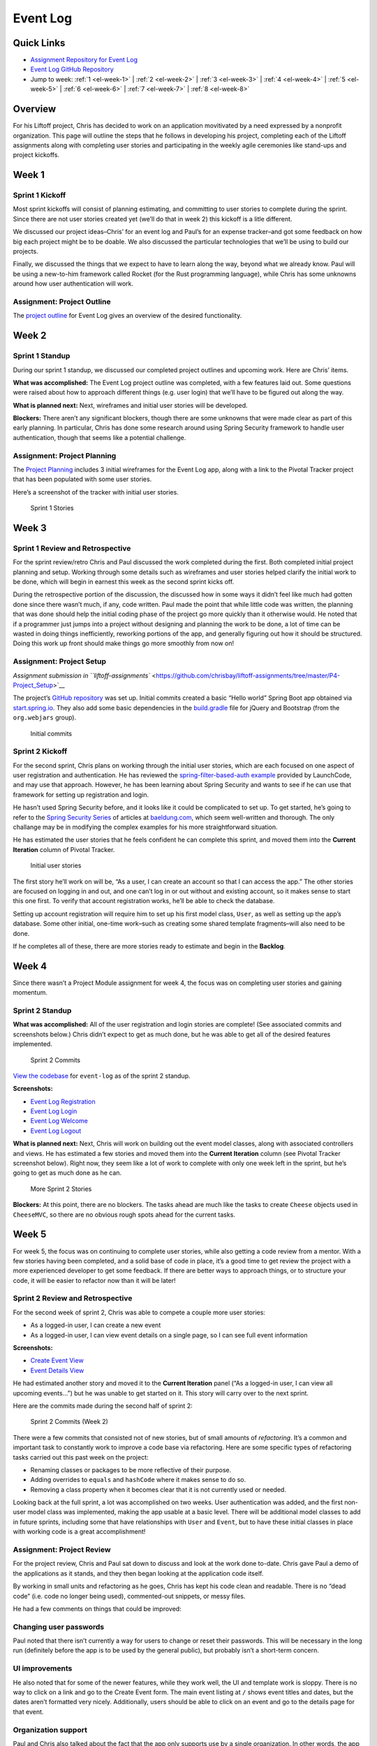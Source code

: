 .. _demo-event-log:

Event Log
=========

Quick Links
-----------

- `Assignment Repository for Event Log <https://github.com/chrisbay/liftoff-assignments>`__
- `Event Log GitHub Repository <https://github.com/chrisbay/event-log>`__
- Jump to week: :ref:`1 <el-week-1>` \| :ref:`2 <el-week-2>` \| :ref:`3 <el-week-3>` \| :ref:`4 <el-week-4>` \| :ref:`5 <el-week-5>` \| :ref:`6 <el-week-6>` \| :ref:`7 <el-week-7>` \| :ref:`8 <el-week-8>`

Overview
--------

For his Liftoff project, Chris has decided to work on an application
movitivated by a need expressed by a nonprofit organization. This page
will outline the steps that he follows in developing his project,
completing each of the Liftoff assignments along with completing user
stories and participating in the weekly agile ceremonies like stand-ups
and project kickoffs.

.. _el-week-1:

Week 1
------

Sprint 1 Kickoff
^^^^^^^^^^^^^^^^

Most sprint kickoffs will consist of planning estimating, and committing
to user stories to complete during the sprint. Since there are not user
stories created yet (we’ll do that in week 2) this kickoff is a litle
different.

We discussed our project ideas–Chris’ for an event log and Paul’s for an
expense tracker–and got some feedback on how big each project might be
to be doable. We also discussed the particular technologies that we’ll
be using to build our projects.

Finally, we discussed the things that we expect to have to learn along
the way, beyond what we already know. Paul will be using a new-to-him
framework called Rocket (for the Rust programming language), while Chris
has some unknowns around how user authentication will work.

Assignment: Project Outline
^^^^^^^^^^^^^^^^^^^^^^^^^^^

The `project
outline <https://github.com/chrisbay/liftoff-assignments/blob/master/P2-Project_Outline/>`__
for Event Log gives an overview of the desired functionality.

.. _el-week-2:

Week 2
------

Sprint 1 Standup
^^^^^^^^^^^^^^^^

During our sprint 1 standup, we discussed our completed project outlines
and upcoming work. Here are Chris’ items.

**What was accomplished:** The Event Log project outline was completed,
with a few features laid out. Some questions were raised about how to
approach different things (e.g. user login) that we’ll have to be
figured out along the way.

**What is planned next:** Next, wireframes and initial user stories will
be developed.

**Blockers:** There aren’t any significant blockers, though there are
some unknowns that were made clear as part of this early planning. In
particular, Chris has done some research around using Spring Security
framework to handle user authentication, though that seems like a
potential challenge.

Assignment: Project Planning
^^^^^^^^^^^^^^^^^^^^^^^^^^^^

The `Project
Planning <https://github.com/chrisbay/liftoff-assignments/blob/master/P3-Project_Planning/>`__
includes 3 initial wireframes for the Event Log app, along with a link
to the Pivotal Tracker project that has been populated with some user
stories.

Here’s a screenshot of the tracker with initial user stories.

.. figure:: figures/sprint_1_stories.png
   :alt: Sprint 1 Stories

   Sprint 1 Stories

.. _el-week-3:

Week 3
------

Sprint 1 Review and Retrospective
^^^^^^^^^^^^^^^^^^^^^^^^^^^^^^^^^

For the sprint review/retro Chris and Paul discussed the work completed
during the first. Both completed initial project planning and setup.
Working through some details such as wireframes and user stories helped
clarify the initial work to be done, which will begin in earnest this
week as the second sprint kicks off.

During the retrospective portion of the discussion, the discussed how in
some ways it didn’t feel like much had gotten done since there wasn’t
much, if any, code written. Paul made the point that while little code
was written, the planning that was done should help the initial coding
phase of the project go more quickly than it otherwise would. He noted
that if a programmer just jumps into a project without designing and
planning the work to be done, a lot of time can be wasted in doing
things inefficiently, reworking portions of the app, and generally
figuring out how it should be structured. Doing this work up front
should make things go more smoothly from now on!

Assignment: Project Setup
^^^^^^^^^^^^^^^^^^^^^^^^^

`Assignment submission in
``liftoff-assignments`` <https://github.com/chrisbay/liftoff-assignments/tree/master/P4-Project_Setup>`__

The project’s `GitHub
repository <https://github.com/chrisbay/event-log>`__ was set up.
Initial commits created a basic “Hello world” Spring Boot app obtained
via `start.spring.io <http://start.spring.io/>`__. They also add some
basic dependencies in the
`build.gradle <https://github.com/chrisbay/event-log/blob/3f91742a0527a65e64678c477d50f26a98b87f3e/build.gradle>`__
file for jQuery and Bootstrap (from the ``org.webjars`` group).

.. figure:: figures/initial-commits.png
   :alt: Initial commits

   Initial commits

Sprint 2 Kickoff
^^^^^^^^^^^^^^^^

For the second sprint, Chris plans on working through the initial user
stories, which are each focused on one aspect of user registration and
authentication. He has reviewed the `spring-filter-based-auth
example <https://github.com/LaunchCodeEducation/spring-filter-based-auth>`__
provided by LaunchCode, and may use that approach. However, he has been
learning about Spring Security and wants to see if he can use that
framework for setting up registration and login.

He hasn’t used Spring Security before, and it looks like it could be
complicated to set up. To get started, he’s going to refer to the
`Spring Security Series <http://www.baeldung.com/security-spring>`__ of
articles at `baeldung.com <http://www.baeldung.com/>`__, which seem
well-written and thorough. The only challange may be in modifying the
complex examples for his more straightforward situation.

He has estimated the user stories that he feels confident he can
complete this sprint, and moved them into the **Current Iteration**
column of Pivotal Tracker.

.. figure:: figures/sprint_2_stories.png
   :alt: Initial user stories

   Initial user stories

The first story he’ll work on will be, “As a user, I can create an
account so that I can access the app.” The other stories are focused on
logging in and out, and one can’t log in or out without and existing
account, so it makes sense to start this one first. To verify that
account registration works, he’ll be able to check the database.

Setting up account registration will require him to set up his first
model class, ``User``, as well as setting up the app’s database. Some
other initial, one-time work–such as creating some shared template
fragments–will also need to be done.

If he completes all of these, there are more stories ready to estimate
and begin in the **Backlog**.

.. _el-week-4:

Week 4
------

Since there wasn’t a Project Module assignment for week 4, the focus was
on completing user stories and gaining momentum.

Sprint 2 Standup
^^^^^^^^^^^^^^^^

**What was accomplished:** All of the user registration and login
stories are complete! (See associated commits and screenshots below.)
Chris didn’t expect to get as much done, but he was able to get all of
the desired features implemented.

.. figure:: figures/sprint_2_commits.png
   :alt: Sprint 2 Commits

   Sprint 2 Commits

`View the
codebase <https://github.com/chrisbay/event-log/tree/189caaa1e1e8e8cae0f4a57bec71f41911d486ee>`__
for ``event-log`` as of the sprint 2 standup.

**Screenshots:**

-  `Event Log Registration <figures/event-log-register.png>`__
-  `Event Log Login <figures/event-log-login.png>`__
-  `Event Log Welcome <figures/event-log-welcome.png>`__
-  `Event Log Logout <figures/event-log-logout.png>`__

**What is planned next:** Next, Chris will work on building out the
event model classes, along with associated controllers and views. He has
estimated a few stories and moved them into the **Current Iteration**
column (see Pivotal Tracker screenshot below). Right now, they seem like
a lot of work to complete with only one week left in the sprint, but
he’s going to get as much done as he can.

.. figure:: figures/sprint_2_stories_2.png
   :alt: More Sprint 2 Stories

   More Sprint 2 Stories

**Blockers:** At this point, there are no blockers. The tasks ahead are
much like the tasks to create ``Cheese`` objects used in ``CheeseMVC``,
so there are no obvious rough spots ahead for the current tasks.

.. _el-week-5:

Week 5
------

For week 5, the focus was on continuing to complete user stories, while
also getting a code review from a mentor. With a few stories having been
completed, and a solid base of code in place, it’s a good time to get
review the project with a more experienced developer to get some
feedback. If there are better ways to approach things, or to structure
your code, it will be easier to refactor now than it will be later!

Sprint 2 Review and Retrospective
^^^^^^^^^^^^^^^^^^^^^^^^^^^^^^^^^

For the second week of sprint 2, Chris was able to compete a couple more
user stories:

-  As a logged-in user, I can create a new event
-  As a logged-in user, I can view event details on a single page, so I can see full event information

**Screenshots:**

-  `Create Event View <figures/create_event_form.png>`__
-  `Event Details View <figures/event_details_view.png>`__

He had estimated another story and moved it to the **Current Iteration**
panel (“As a logged-in user, I can view all upcoming events…”) but he
was unable to get started on it. This story will carry over to the next
sprint.

Here are the commits made during the second half of sprint 2:

.. figure:: figures/sprint_2_commits_2.png
   :alt: Sprint 2 Commits (Week 2)

   Sprint 2 Commits (Week 2)

There were a few commits that consisted not of new stories, but of small
amounts of *refactoring*. It’s a common and important task to constantly
work to improve a code base via refactoring. Here are some specific
types of refactoring tasks carried out this past week on the project:

-  Renaming classes or packages to be more reflective of their purpose.
-  Adding overrides to ``equals`` and ``hashCode`` where it makes sense to do so.
-  Removing a class property when it becomes clear that it is not currently used or needed.

Looking back at the full sprint, a lot was accomplished on two weeks.
User authentication was added, and the first non-user model class was
implemented, making the app usable at a basic level. There will be
additional model classes to add in future sprints, including some that
have relationships with ``User`` and ``Event``, but to have these
initial classes in place with working code is a great accomplishment!

Assignment: Project Review
^^^^^^^^^^^^^^^^^^^^^^^^^^

For the project review, Chris and Paul sat down to discuss and look at
the work done to-date. Chris gave Paul a demo of the applications as it
stands, and they then began looking at the application code itself.

By working in small units and refactoring as he goes, Chris has kept his
code clean and readable. There is no “dead code” (i.e. code no longer
being used), commented-out snippets, or messy files.

He had a few comments on things that could be improved:

Changing user passwords
^^^^^^^^^^^^^^^^^^^^^^^

Paul noted that there isn’t currently a way for users to change or reset
their passwords. This will be necessary in the long run (definitely
before the app is to be used by the general public), but probably isn’t
a short-term concern.

UI improvements
^^^^^^^^^^^^^^^

He also noted that for some of the newer features, while they work well,
the UI and template work is sloppy. There is no way to click on a link
and go to the Create Event form. The main event listing at ``/`` shows
event titles and dates, but the dates aren’t formatted very nicely.
Additionally, users should be able to click on an event and go to the
details page for that event.

Organization support
^^^^^^^^^^^^^^^^^^^^

Paul and Chris also talked about the fact that the app only supports use
by a single organization. In other words, the app assumes that only one
organization is using it, and so events don’t “belong to” any type of
organization. This is somewhat limiting.

Chris commented that he’d like to add support for multiple organizations
in the future, but for he wants to focus on building out core
functionality for working with events. Paul agreed that this is a good
short-term strategy, and the app could always be modified in the future
to support use by multiple organizations. Trying to add that
functionality now would certainly slow down the addition of core event
functionality.

Based on the code review, Chris added a couple of tasks to Pivotal
tracker to improve aspects of the user interface. He estimated these as
0 points, since they aren’t user stories that add specific
functionality.

Sprint 3 Kickoff
^^^^^^^^^^^^^^^^

The focus of sprint 3 will be adding additional functionality around
viewing and editing events. The stories for the first week of the spring
have been estimated and moved to the **Current Iteration** column:

.. figure:: figures/sprint_3_stories_1.png
   :alt: Sprint 3 Stories

   Sprint 3 Stories

The first two stories–viewing a listing of events, and adding a
user-friendly message for bad event IDs–are medium and small in size.
The third story–enabling editing of events after they have been
created–is larger and is a stretch goal. Chris may get to it, or he may
not, but putting it in the **Current Iteration** column gives him
something ambitious to shoot for.

.. tip:: 

   Note that Chris is adding functionality in very small increments. While
   he has created the ``Event`` model class and is working to add CRUD
   functionality to that object, he has intentionally left off model
   properties that he knows he will need later. In particular, the ability
   to add a volunteer to an event does not exist in the current model
   design. This allows him to focus on solidifying core functionality and
   working in small increments. Be wary of creating user stories that
   become too large, or bleed into other functionality!

.. _el-week-6:

Week 6
------

Sprint 3 Standup
^^^^^^^^^^^^^^^^

**What was accomplished:** In the first week of sprint 3, Chris
completed two user stories:

-  As a logged-in user, I can view all upcoming events immediately upon logging in, so I can quickly get a view of upcoming events. (`screenshot <figures/event_listing_view.png>`__)
-  As a logged-in user, when I try to view an event with an ID that doesn’t exist, I see a helpful error message. (`screenshot <figures/event_error_message.png>`__)

He did not meet his stretch goal of implementing event editing. That
will be the focus of the rest of the sprint.

Even though only two stories were finished there were several commits,
including some refactoring, clean up, and a bug fix:

.. figure:: figures/sprint_3_commits_1.png
   :alt: Sprint 3 Commits

   Sprint 3 Commits

`View the
codebase <https://github.com/chrisbay/event-log/tree/323240db297918fc5d2053c173186d868b096f34>`__
for ``event-log`` as of the sprint 3 standup.

**What is planned next:** For the rest of the sprint, Chris will focus
on adding the ability to edit events that have already been created. He
also hopes to work on some of the UI improvements that he and Paul
discussed during last week’s code review.

Here’s the current status of the **Current Iteration** tasks:

.. figure:: figures/sprint_3_stories_2.png
   :alt: More Sprint 3 Stories

   More Sprint 3 Stories

**Blockers:** Chris doesn’t have any blockers at this point.

.. _el-week-7:

Week 7
------

Sprint 3 Review and Retrospective
^^^^^^^^^^^^^^^^^^^^^^^^^^^^^^^^^

In the final week of sprint 3, Chris completed the following stories:

-  As a logged-in user, I can edit event details so I can fix mistakes and add information after the event has been created.
-  As a logged-in user, when when viewing the main listing of events, I can click on an event row to see the event details.
-  Improve event listing view.
-  Improve event details view.

The last two “stories” aren’t actually written as user stories, as you
likely noticed. They also were given 0-point estimates. This is because
they are refactoring tasks which don’t add any new features to the
application.

The stories completed include one additional story beyond what was
planned as of the last standup. Chris finished the planned tasks and
decided to tackle the story: “As a logged-in user, when when viewing the
main listing of events…”

As part of the work improving views, he added a Bootstrap theme from the
`Bootswatch <https://bootswatch.com/>`__ project to give the site some
additional character.

Check out some screenshots of the new work, as well as the refactored
views with the new theme:

-  `Event Listing View <figures/event_listing_view_new.png>`__
-  `Event Details View <figures/event_details_view_new.png>`__
-  `Create Event Form <figures/create_event_form_new.png>`__

There were quite a few commits for this week’s work, since many of the
changes were small, atomic refactoring tasks:

.. figure:: figures/sprint_3_commits_2.png
   :alt: More Sprint 3 Commits

   More Sprint 3 Commits

`View the
codebase <https://github.com/chrisbay/event-log/tree/38256230b30e5bb7f0d9325e69f41c8bf68c3e2b>`__
for ``event-log`` as of the end of sprint 3.

Sprint 4 Kickoff
^^^^^^^^^^^^^^^^

To start spring 4, Chris will focus on adding volunteer tracking to the
system. The goal is to allow users to create volunteers, and add
multiple volunteers to an event. He’ll also make events deletable.

Here’s the current status of the **Current Iteration** tasks:

.. figure:: figures/sprint_4_stories.png
   :alt: Sprint 4 Stories

   Sprint 4 Stories

.. _el-week-8:

Week 8
------

Sprint 4 Standup
^^^^^^^^^^^^^^^^

**What was accomplished:** Chris completed the following stories:

-  As a logged-in user, I can delete an event
-  As a logged-in user, I can add a new volunteer to the system
-  As a logged-in user, I can add a volunteer to an event
-  As a logged-in user, I can remove a volunteer from an event

The final story listed wasn’t planned at the beginning of the sprint,
but in the course of implementing the ability to add volunteers to
events, it made sense at the time to also make sure that removing
volunteers (via the update event view) worked as well. In other words,
based on the code being written it was just as easy to do those two
stories at the same time.

.. figure:: figures/sprint_4_commits_1.png
   :alt: Sprint 4 Commits

   Sprint 4 Commits

`View the
codebase <https://github.com/chrisbay/event-log/tree/edd52171e49ea49fb8c2812698b2e10ed5ed5275>`__
for ``event-log`` as of the sprint 4 standup.

**What is planned next:** For the next sprint, Chris will focus on some
stories that were discussed with Paul during his project review that are
focused on navigating event listings.

Here’s the current status of the **Current Iteration** tasks:

.. figure:: figures/sprint_4_stories_2.png
   :alt: More Sprint 4 Stories

   More Sprint 4 Stories

While Liftoff is over, Chris will continue to work on his project on a
regular basis and will continue to plan his work using user stories and
sprints.

**Blockers:** Chris hasn’t used the ``PagingAndSortingRepository``
before, so he’ll need to learn about that before starting the stories
for this sprint. He’s already identified `an
article <http://www.baeldung.com/spring-data-repositories>`__ that gives
a nice overview of the repository interface.

Project review
^^^^^^^^^^^^^^

For the last week of Liftoff, Paul and Chris conducted another project
review of the Event Log project. Since the last project review, Chris
has done a lot of work to tighten up the look and functionality of the
app.

While all of that work was good, it has also made it apparent that there
are a few basic behaviors that most users would expect the app to
support. In particular, events are not sorted in the main listing. Most
people would expect them to be sorted by date.

On the same note, Chris and Paul discussed use cases around upcoming and
past events. Some users might prefer to see one or the other. After
discussing options, Chris decided to show *both* upcoming and recent
events on the main listing, but in separate sections, and to create new
views that display only recent events and only upcoming events. These
will be linked from the main navigation as well as from the main event
listing.

Finally, Paul brought up the fact that while the event listing looks
good now, if there was a large number of events in the system (as would
eventually happen in actual use) then it would be hard for the user to
navigate the page. And each time that the user displayed the page a
large number of records would be returned from the database even if most
wouldn’t be relevant to what the user wanted to see.

Paul suggested that Chris implement paging for his event listing views,
displaying a fixed number of events per pages along with links to view
next/previous pages. He mentioned that he knew Spring Data has a
repository interface,
`PagingAndSortingRepository <https://docs.spring.io/spring-data/commons/docs/current/api/org/springframework/data/repository/PagingAndSortingRepository.html>`__,
made just for this purpose.

Assignment: Project Presentation
^^^^^^^^^^^^^^^^^^^^^^^^^^^^^^^^

View Chris' Project Presentation: :download:`PDF <project-presentation.pdf>`
